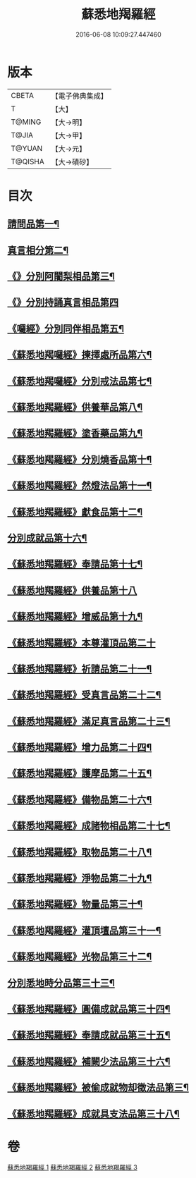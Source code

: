 #+TITLE: 蘇悉地羯羅經 
#+DATE: 2016-06-08 10:09:27.447460

* 版本
 |     CBETA|【電子佛典集成】|
 |         T|【大】     |
 |    T@MING|【大→明】   |
 |     T@JIA|【大→甲】   |
 |    T@YUAN|【大→元】   |
 |   T@QISHA|【大→磧砂】  |

* 目次
** [[file:KR6j0061_001.txt::001-0633c8][請問品第一¶]]
** [[file:KR6j0061_001.txt::001-0634a13][真言相分第二¶]]
** [[file:KR6j0061_001.txt::001-0635c2][《》分別阿闍梨相品第三¶]]
** [[file:KR6j0061_001.txt::001-0635c25][《》分別持誦真言相品第四]]
** [[file:KR6j0061_001.txt::001-0636a23][《囉經》分別同伴相品第五¶]]
** [[file:KR6j0061_001.txt::001-0636c13][《蘇悉地羯囉經》揀擇處所品第六¶]]
** [[file:KR6j0061_001.txt::001-0637a21][《蘇悉地羯囉經》分別戒法品第七¶]]
** [[file:KR6j0061_001.txt::001-0639b22][《蘇悉地羯羅經》供養華品第八¶]]
** [[file:KR6j0061_001.txt::001-0640a10][《蘇悉地羯羅經》塗香藥品第九¶]]
** [[file:KR6j0061_001.txt::001-0641a20][《蘇悉地羯羅經》分別燒香品第十¶]]
** [[file:KR6j0061_001.txt::001-0641c8][《蘇悉地羯羅經》然燈法品第十一¶]]
** [[file:KR6j0061_001.txt::001-0642a11][《蘇悉地羯羅經》獻食品第十二¶]]
** [[file:KR6j0061_002.txt::002-0644a5][分別成就品第十六¶]]
** [[file:KR6j0061_002.txt::002-0644b27][《蘇悉地羯羅經》奉請品第十七¶]]
** [[file:KR6j0061_002.txt::002-0645a29][《蘇悉地羯羅經》供養品第十八]]
** [[file:KR6j0061_002.txt::002-0649b4][《蘇悉地羯羅經》增威品第十九¶]]
** [[file:KR6j0061_002.txt::002-0649b29][《蘇悉地羯羅經》本尊灌頂品第二十]]
** [[file:KR6j0061_002.txt::002-0649c18][《蘇悉地羯羅經》祈請品第二十一¶]]
** [[file:KR6j0061_002.txt::002-0650b6][《蘇悉地羯羅經》受真言品第二十二¶]]
** [[file:KR6j0061_002.txt::002-0650c20][《蘇悉地羯羅經》滿足真言品第二十三¶]]
** [[file:KR6j0061_002.txt::002-0651a7][《蘇悉地羯羅經》增力品第二十四¶]]
** [[file:KR6j0061_002.txt::002-0651a19][《蘇悉地羯羅經》護摩品第二十五¶]]
** [[file:KR6j0061_002.txt::002-0651c17][《蘇悉地羯羅經》備物品第二十六¶]]
** [[file:KR6j0061_002.txt::002-0652a8][《蘇悉地羯羅經》成諸物相品第二十七¶]]
** [[file:KR6j0061_002.txt::002-0652b28][《蘇悉地羯羅經》取物品第二十八¶]]
** [[file:KR6j0061_002.txt::002-0652c9][《蘇悉地羯羅經》淨物品第二十九¶]]
** [[file:KR6j0061_002.txt::002-0652c20][《蘇悉地羯羅經》物量品第三十¶]]
** [[file:KR6j0061_002.txt::002-0653a13][《蘇悉地羯羅經》灌頂壇品第三十一¶]]
** [[file:KR6j0061_002.txt::002-0654a10][《蘇悉地羯羅經》光物品第三十二¶]]
** [[file:KR6j0061_003.txt::003-0655a9][分別悉地時分品第三十三¶]]
** [[file:KR6j0061_003.txt::003-0655b15][《蘇悉地羯羅經》圓備成就品第三十四¶]]
** [[file:KR6j0061_003.txt::003-0656a3][《蘇悉地羯羅經》奉請成就品第三十五¶]]
** [[file:KR6j0061_003.txt::003-0657a3][《蘇悉地羯羅經》補闕少法品第三十六¶]]
** [[file:KR6j0061_003.txt::003-0660c11][《蘇悉地羯羅經》被偷成就物却徵法品第三¶]]
** [[file:KR6j0061_003.txt::003-0662b19][《蘇悉地羯羅經》成就具支法品第三十八¶]]

* 卷
[[file:KR6j0061_001.txt][蘇悉地羯羅經 1]]
[[file:KR6j0061_002.txt][蘇悉地羯羅經 2]]
[[file:KR6j0061_003.txt][蘇悉地羯羅經 3]]

